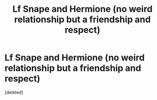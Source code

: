 #+TITLE: Lf Snape and Hermione (no weird relationship but a friendship and respect)

* Lf Snape and Hermione (no weird relationship but a friendship and respect)
:PROPERTIES:
:Score: 5
:DateUnix: 1588320883.0
:DateShort: 2020-May-01
:FlairText: Request
:END:
[deleted]

